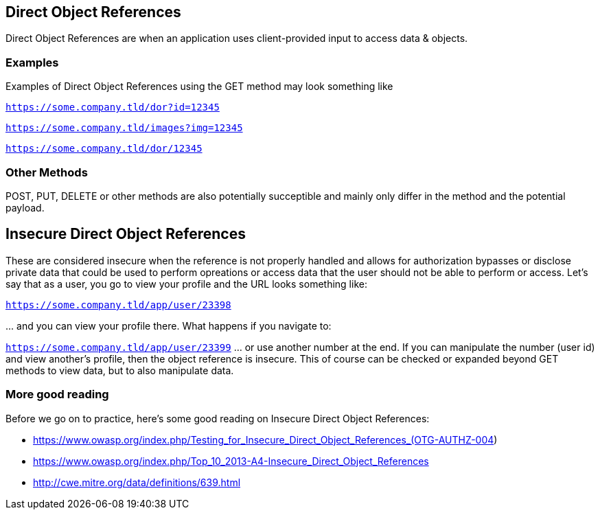 
== Direct Object References

Direct Object References are when an application uses client-provided input to access data & objects.

=== Examples

Examples of Direct Object References using the GET method may look something like

`https://some.company.tld/dor?id=12345`

`https://some.company.tld/images?img=12345`

`https://some.company.tld/dor/12345`

=== Other Methods

POST, PUT, DELETE or other methods are also potentially succeptible and mainly only differ in the method and the potential payload.

== *Insecure* Direct Object References

These are considered insecure when the reference is not properly handled and allows for authorization bypasses or disclose private data that could be used to
perform opreations or access data that the user should not be able to perform or access.
Let's say that as a user, you go to view your profile and the URL looks something like:

`https://some.company.tld/app/user/23398`

\... and you can view your profile there. What happens if you navigate to:

`https://some.company.tld/app/user/23399` ... or use another number at the end.  If you can manipulate the number (user id) and view another's profile, then the object reference is insecure.
This of course can be checked or expanded beyond GET methods to view data, but to also manipulate data.

=== More good reading
Before we go on to practice, here's some good reading on Insecure Direct Object References:

* https://www.owasp.org/index.php/Testing_for_Insecure_Direct_Object_References_(OTG-AUTHZ-004)
* https://www.owasp.org/index.php/Top_10_2013-A4-Insecure_Direct_Object_References
* http://cwe.mitre.org/data/definitions/639.html
